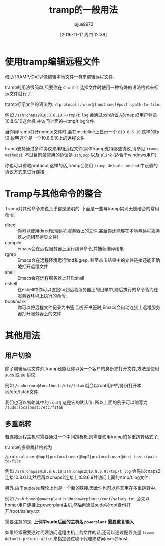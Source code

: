 #+TITLE: tramp的一般用法
#+AUTHOR: lujun9972
#+CATEGORY: emacs
#+DATE: [2016-11-17 周四 12:38]
#+OPTIONS: ^:{}

* 使用tramp编辑远程文件
借助TRAMP,你可以像编辑本地文件一样来编辑远程文件. 

tramp的用法很简单,只要你在 =C-x C-f= 选择文件时使用一种特殊的语法格式来标示文件就行了. 

tramp标示文件的语法为: =/[protocol]:[user@]hostname[#port]:path-to-file=. 

例如 =/ssh:cnaps2@10.8.6.10:~/tmp/t.log= 会通过ssh协议,以cnaps2用户登录10.8.6.10这台机,并访问上面的~/tmp/t.log文件.

当你用tramp打开remote文件时,会在modeline上显示一个 =@10.8.6.10= 这样的标识,说明这个是一个10.8.6.10上的远程文件.

tramp支持通过多种协议来编辑远程文件(具体tramp支持哪些协议,请参见 =tramp-methods=).
不过目前最常用的协议是 =ssh=, =scp= 以及 =plink= (适合于windows用户)

你也可以省略protocol,这样的话,tramp会使用 =tramp-default-method= 中设置的协议方式来进行连接.
* Tramp与其他命令的整合
Tramp对其他命令来说几乎都是透明的. 下面是一些与tramp实现无缝结合的常用命令.

+ dired :: 你可以使用dired管理远程服务器上的文件,甚至你还能够在本地与远程服务器之间相互拷贝文件!
+ compile :: Emacs会在远程服务器上运行编译命令,并捕获编译结果
+ rgrep :: Emacs会在远程环境运行find和grep. 甚至点击结果中的文件链接还能正确地打开远程文件
+ shell :: Emacs会在远程服务器上开启shell
+ eshell :: 在eshell中你可以直接cd到远程服务器上的目录中,随后执行的命令皆为在服务器环境上执行的命令.
+ bookmark :: 你可以将远程文件记录为书签,当打开书签时,Emacs会自动连接上远程服务器打开服务器上的文件.
* 其他用法
** 用户切换
除了编辑远程文件外,tramp还能让你以另一个客户的身份来打开文件,方法是使用 =sudo= 或 =su= 协议.

例如 =/sudo:root@localhost:/etc/fstab= 就会以root用户的身份打开本地/etc/fstab文件.

我们也可以省略其中的 =root@= 这是它的默认值. 所以上面的例子可以缩写为 =/sudo:localhost:/etc/fstab=
** 多重跳转
若连接远程主机时需要通过一个中间跳板机,则需要使用tramp的多重跳转格式了.

tramp的多重跳转格式为
#+BEGIN_EXAMPLE
  /protocol:user@hop1|protocol:user@hop2|protocol:user@dest-host:/path-to-file
#+END_EXAMPLE

例如 =/ssh:cnaps2@10.8.6.10|ssh:cnaps2@10.8.6.9:/tmp/t.log= 会先以cnaps2连接10.8.6.10,然后再以cnaps2连接上10.8.6.9并访问上面的/tmp/t.log文件.

另外,由于sudo/su理论上也是一个新的链接,因此你也可以将其用在多重跳转中.

例如 =/ssh:homer@powerplant|sudo:powerplant:/root/salary.txt= 会先以homer用户连接上powerplant主机,然后再通过sudo以root身份打开/root/salary.txt

需要注意的是, *上例中sudo后面的主机名 =powerplant= 需要重复输入*

如果经常需要通过代理访问远程主机上的文件的话,还可以通过配置变量 =tramp-default-proxies-alist= 来指定通过哪个代理来访问user@host. 
